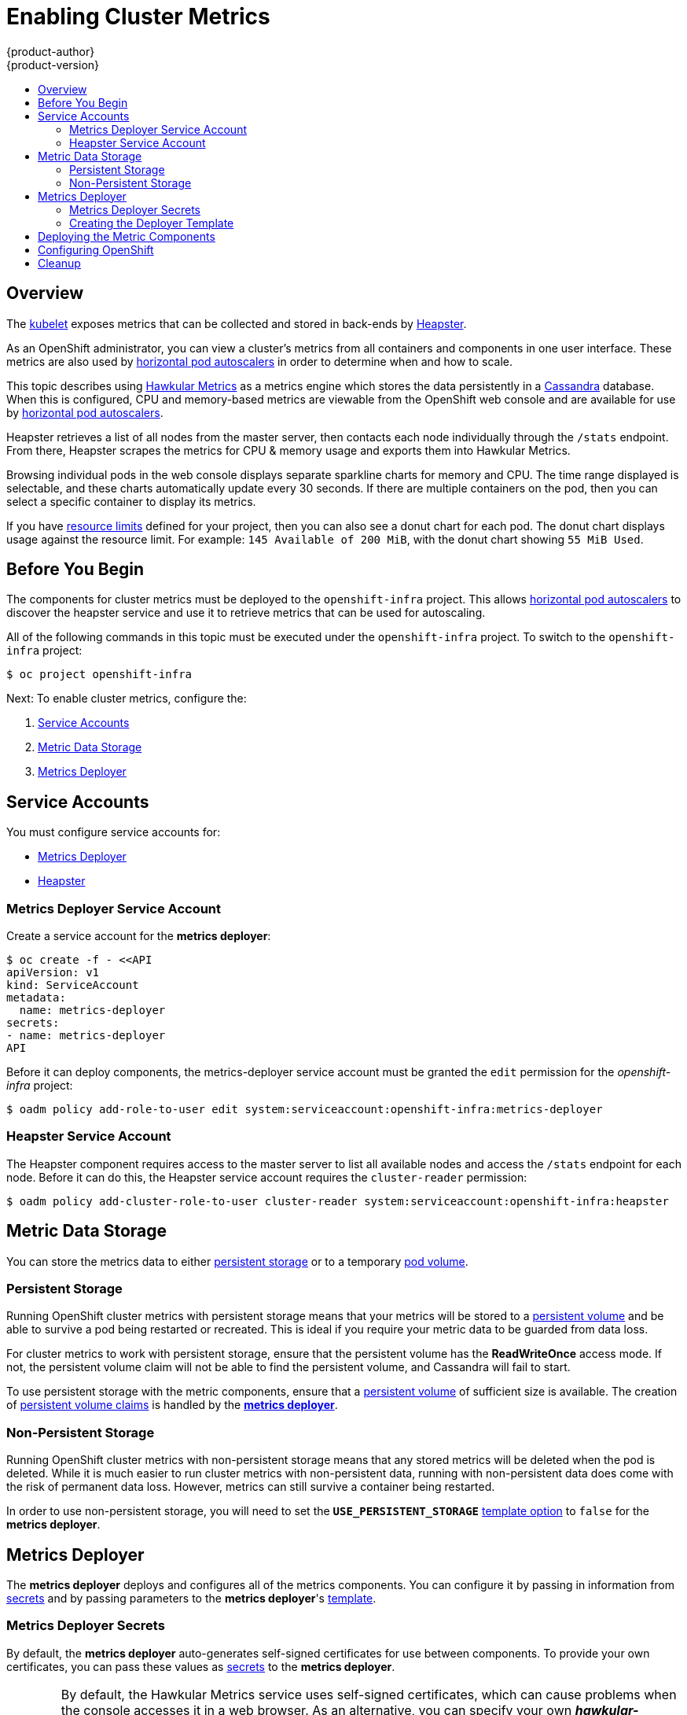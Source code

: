 = Enabling Cluster Metrics
{product-author}
{product-version}
:data-uri:
:icons:
:experimental:
:toc: macro
:toc-title:
:prewrap!:

toc::[]

== Overview

The
link:../architecture/infrastructure_components/kubernetes_infrastructure.html#kubelet[kubelet]
exposes metrics that can be collected and stored in back-ends by
link:https://github.com/GoogleCloudPlatform/heapster[Heapster].

As an OpenShift administrator, you can view a cluster's metrics from all
containers and components in one user interface.  These metrics are also
used by link:../dev_guide/pod_autoscaling.html[horizontal pod autoscalers]
in order to determine when and how to scale.

This topic describes using
link:https://github.com/hawkular/hawkular-metrics[Hawkular Metrics]
as a metrics engine which stores the data persistently in a
link:http://cassandra.apache.org/[Cassandra] database. When this is
configured, CPU and memory-based metrics are viewable from the OpenShift
web console and are available for use by
link:../dev_guide/pod_autoscaling.html[horizontal pod autoscalers].

Heapster retrieves a list of all nodes from the master server, then contacts
each node individually through the `/stats` endpoint. From there, Heapster
scrapes the metrics for CPU & memory usage and exports them into Hawkular
Metrics.

Browsing individual pods in the web console displays separate sparkline charts
for memory and CPU. The time range displayed is selectable, and these charts
automatically update every 30 seconds. If there are multiple containers on the
pod, then you can select a specific container to display its metrics.

If you have link:../dev_guide/limits.html[resource limits] defined for your
project, then you can also see a donut chart for each pod. The donut chart
displays usage against the resource limit. For example: `145 Available of 200
MiB`, with the donut chart showing `55 MiB Used`.

ifdef::openshift-origin[]
For more information about the metrics integration, please refer to the
link:https://github.com/openshift/origin-metrics[Origin Metrics] GitHub project.
endif::[]

== Before You Begin

ifdef::openshift-origin[]
[WARNING]
====
If your OpenShift installation was originally performed on a version previous to
v1.0.8, even if it has since been updated to a newer version, you will need to
follow these steps outlined in the
link:upgrades.html#updating-node-certificates[update] document. If the node
certificate does not contain the IP address of the node, then Heapster will fail
to retrieve any metrics.
====
endif::[]

The components for cluster metrics must be deployed to the `openshift-infra`
project. This allows link:../dev_guide/pod_autoscaling.html[horizontal pod
autoscalers] to discover the heapster service and use it to retrieve metrics
that can be used for autoscaling.

All of the following commands in this topic must be executed under the
`openshift-infra` project. To switch to the `openshift-infra` project:

[options="nowrap"]
----
$ oc project openshift-infra
----

Next: To enable cluster metrics, configure the:

. link:../install_config/cluster_metrics.html#service-accounts[Service Accounts]
. link:../install_config/cluster_metrics.html#metric-data-storage[Metric Data Storage]
. link:../install_config/cluster_metrics.html#metrics-deployer[Metrics Deployer]

== Service Accounts

You must configure service accounts for:

* link:../install_config/cluster_metrics.html#metrics-deployer-service[Metrics Deployer]
* link:../install_config/cluster_metrics.html#heapster-service[Heapster]

[[metrics-deployer-service]]

=== Metrics Deployer Service Account

Create a service account for the *metrics deployer*:

[options="nowrap"]
----
$ oc create -f - <<API
apiVersion: v1
kind: ServiceAccount
metadata:
  name: metrics-deployer
secrets:
- name: metrics-deployer
API
----

Before it can deploy components, the metrics-deployer service account must be
granted the `edit` permission for the _openshift-infra_ project:

[options="nowrap"]
----
$ oadm policy add-role-to-user edit system:serviceaccount:openshift-infra:metrics-deployer
----

[[heapster-service]]

=== Heapster Service Account

The Heapster component requires access to the master server to list all
available nodes and access the `/stats` endpoint for each node. Before it can do
this, the Heapster service account requires the `cluster-reader` permission:

[options="nowrap"]
----
$ oadm policy add-cluster-role-to-user cluster-reader system:serviceaccount:openshift-infra:heapster
----

== Metric Data Storage

You can store the metrics data to either
link:../architecture/additional_concepts/storage.html[persistent storage]
or to a temporary
link:../dev_guide/volumes.html[pod volume].

=== Persistent Storage

Running OpenShift cluster metrics with persistent storage means that your
metrics will be stored to a
link:../architecture/additional_concepts/storage.html#persistent-volumes[persistent
volume] and be able to survive a pod being restarted or recreated. This is ideal
if you require your metric data to be guarded from data loss.

For cluster metrics to work with persistent storage, ensure that the persistent volume has the *ReadWriteOnce* access mode. If not, the persistent volume claim will not be able to find the persistent volume, and Cassandra will fail to start.

To use persistent storage with the metric components, ensure that a
link:../architecture/additional_concepts/storage.html#persistent-volumes[persistent
volume] of sufficient size is available. The creation of
link:../architecture/additional_concepts/storage.html#persistent-volume-claims[persistent
volume claims] is handled by the
link:../install_config/cluster_metrics.html#metrics-deployer[*metrics
deployer*].

=== Non-Persistent Storage

Running OpenShift cluster metrics with non-persistent storage means that any
stored metrics will be deleted when the pod is deleted. While it is much easier
to run cluster metrics with non-persistent data, running with non-persistent
data does come with the risk of permanent data loss. However, metrics can still
survive a container being restarted.

In order to use non-persistent storage, you will need to set the
`*USE_PERSISTENT_STORAGE*`
link:../install_config/cluster_metrics.html#creating-the-deployer-template[template
option] to `false` for the *metrics deployer*.

[[metrics-deployer]]

== Metrics Deployer

The *metrics deployer* deploys and configures all of the metrics components. You
can configure it by passing in information from
link:../dev_guide/secrets.html[secrets] and by passing parameters to the
*metrics deployer*'s link:../dev_guide/templates.html[template].

=== Metrics Deployer Secrets

By default, the *metrics deployer* auto-generates self-signed certificates for
use between components. To provide your own certificates, you can pass these
values as link:../dev_guide/secrets.html[secrets] to the *metrics deployer*.

[WARNING]
====
By default, the Hawkular Metrics service uses self-signed certificates, which
can cause problems when the console accesses it in a web browser. As an
alternative, you can specify your own *_hawkular-metrics.pem_* secret to use a
certificate that is trusted by the browser.

When supplying your own certificate for the Hawkular Metrics service, it must
contain both the host name specified for the route as well as the internally
used *hawkular-metrics* host name.
====

Optionally, provide your own certificate that is configured to be trusted by
your browser by pointing your secret to the certificate's *_.pem_* and
certificate authority certificate files:

[options="nowrap"]
----
$ oc secrets new metrics-deployer hawkular-metrics.pem=/home/openshift/metrics/hm.pem \
hawkular-metrics-ca.cert=/home/openshift/metrics/hm-ca.cert
----

The Metrics Deployer can accept multiple certificates using secrets. If a
certificate is not passed as a secret, the deployer will generate a self-signed
certificate to be used instead. For the deployer to generate certificates for
you, a secret is still required before it can be deployed. In this case, create
a "dummy" secret that does not specify a certificate value:

[options="nowrap"]
----
$ oc secrets new metrics-deployer nothing=/dev/null
----

The following table contains more advanced configuration options, detailing all
the secrets which can be used by the deployer:

[cols="2,4",options="header"]
|===

|Secret Name |Description

|*_hawkular-metrics.pem_*
|The *_pem_* file to use for the Hawkular Metrics certificate. This certificate
must contain the *hawkular-metrics* host name as well as the publicly available
host name used by the route. This file is auto-generated if unspecified.

|*_hawkular-metrics-ca.cert_*
|The certificate for the CA used to sign the *_hawkular-metrics.pem_*. This
option is ignored if the *_hawkular-metrics.pem_* option is not specified.

|*_hawkular-cassandra.pem_*
|The *_.pem_* file to use for the Cassandra certificate. This certificate must
contain the *hawkular-cassandra* host name. This file is auto-generated if
unspecified.

|*_hawkular-cassandra-ca.cert_*
|The certificate for the CA used to sign the *_hawkular-cassandra.pem_*. This
option is ignored if the *_hawkular-cassandra.pem_* option is not specified.

|*_heapster.cert_*
|The certificate for Heapster to use. This is auto-generated if unspecified.

|*_heapster.key_*
|The key to use with the Heapster certificate. This is ignored if
*_heapster.cert_* is not specified

|*_heapster_client_ca.cert_*
|The certificate that generates *_heapster.cert_*. This is required if
*_heapster.cert_* is specified.  Otherwise, the main CA for the OpenShift
installation is used. In order for
link:../dev_guide/pod_autoscaling.html[horizontal pod autoscaling] to function
properly, this should not be overridden.

|*_heapster_allowed_users_*
|A file containing a comma-separated list of CN to accept from certificates
signed with the specified CA. By default, this is set to allow the OpenShift
service proxy to connect.  If you override this, make sure to add
`system:master-proxy` to the list in order to allow
link:../dev_guide/pod_autoscaling.html[horizontal pod autoscaling] to function
properly.

|===

=== Creating the Deployer Template

By default, the OpenShift installer uses a link:../architecture/core_concepts/templates.html[template] to deploy the metrics components, which can be found
at the following path:

ifdef::openshift-origin[]
====
----
/usr/share/openshift/examples/infrastructure-templates/origin/metrics-deployer.yaml
----
====
endif::[]
ifdef::openshift-enterprise[]
====
----
/usr/share/openshift/examples/infrastructure-templates/enterprise/metrics-deployer.yaml
----
====
endif::[]


You will need to save your completed file with the file name *_metrics.yaml_*.

[[deployer-template-parameters]]
==== Deployer Template Parameters

The deployer template parameter options and their defaults are listed above in
the *_metrics.yaml_* file. If required, you can override these values when
creating the *metrics deployer*.

The only required parameter is `*HAWKULAR_METRICS_HOSTNAME*`. This value is
required when creating the deployer because it specifies the hostname for the
Hawkular Metrics link:../architecture/core_concepts/routes.html[route]. This
value should correspond to a fully qualified domain name. You will need to know
the value of `*HAWKULAR_METRICS_HOSTNAME*` when
link:../install_config/cluster_metrics.html#configuring-openshift-metrics[configuring
the console] for metrics access.

All of the other parameters are optional and allow for greater customization.
For instance, if you have a custom install in which the Kubernetes master is not
available under `https://kubernetes.default.svc:443` you can specify the value
to use instead with the `*HAWKULAR_METRICS_HOSTNAME*` parameter. If you wish to
deploy a specific version of the metrics components, you can do so with the `*IMAGE_VERSION*` parameter.

== Deploying the Metric Components

Since deploying and configuring all the metric components is handled by the
*metrics deployer*, you can simply deploy everything in one step.

The following examples show you how to deploy metrics with and without
persistent storage using the default template parameters. Optionally, you can
specify any of the
link:../install_config/cluster_metrics.html#deployer-template-parameters[template
parameters] when calling these commands.

.Deploying with Persistent Storage
====
The following command sets the Hawkular Metrics route to use
`hawkular-metrics.example.com` and is deployed using persistent storage.

You must have a persistent volume of sufficient size available.

[options="nowrap"]
----
$ oc process -f metrics.yaml -v \
HAWKULAR_METRICS_HOSTNAME=hawkular-metrics.example.com | oc create -f -
----
====

.Deploying without Persistent Storage
====
The following command sets the Hawkular Metrics route to use
`hawkular-metrics.example.com` and is deployed without persistent storage.
Remember, this is being deployed without persistent storage, so metric data loss
can occur.

[options="nowrap"]
----
$ oc process -f metrics.yaml -v \
HAWKULAR_METRICS_HOSTNAME=hawkular-metrics.example.com,USE_PERSISTENT_STORAGE=false \
| oc create -f -
----
====

[[configuring-openshift-metrics]]

== Configuring OpenShift

The OpenShift web console uses the data coming from the Hawkular Metrics service
to display its graphs. The URL for accessing the Hawkular Metrics service must
be configured via the `*metricsPublicURL*` option in the
link:../install_config/master_node_configuration.html#master-configuration-files[master-config.yaml]
file. This URL corresponds to the route created with the
`*HAWKULAR_METRICS_HOSTNAME*` template parameter during the
link:../install_config/cluster_metrics.html#deploying-the-metric-components[deployment]
of the metrics components.

[NOTE]
====
You must be able to resolve the `*HAWKULAR_METRICS_HOSTNAME*` from the browser
accessing the console.
====

For example, if your `*HAWKULAR_METRICS_HOSTNAME*` corresponds to
`hawkular-metrics.example.com`, then you must make the following change in the
*_master-config.yaml_* file:

====
[source,yaml,]
.master-config.yaml
----
  assetConfig:
    ...
    metricsPublicURL: "https://hawkular-metrics.example.com/hawkular/metrics"
----
====

Once you have updated and saved the *_master-config.yaml_* file, you must
restart your OpenShift instance.

When your OpenShift server is back up and running, metrics will be displayed on
the pod overview pages.

[CAUTION]
====
If you are using self-signed certificates, remember that the Hawkular Metrics
service is hosted under a different hostname and uses different certificates
than the console. You may need to explicitly open a browser tab to the value
specified in `*metricsPublicURL*` and accept that certificate.

To avoid this issue, use certificates which are configured to be acceptable by
your browser.
====

ifdef::openshift-origin[]
== Accessing Hawkular Metrics Directly

If you wish to access and manage metrics more directly, you can do so via the Hawkular Metrics API.

The link:http://www.hawkular.org/docs/rest/rest-metrics.html[Hawkular Metrics documentation] covers 
how to use the API, but there are a few differences when dealing with the version of Hawkular Metrics 
configured for use on OpenShift:

=== OpenShift Projects & Hawkular Tenants

Hawkular Metrics is a multi-tenanted application. The way its been configured is that a project in 
OpenShift corresponds to a tenant in Hawkular Metrics.

As such, when accessing metrics for a project named `MyProject` you will need to set the 
link:http://www.hawkular.org/docs/rest/rest-metrics.html#_tenant_header[Hawkular-tenant] header to
`MyProject`

There is also a special tenant named `_system` which contains system level metrics. This will require
either a `cluster-reader` or `cluster-admin` level privileges to access.

=== Authorization

The Hawkular Metrics service will authenticate the user against OpenShift to determine if the user has
access to the project it is trying to access.

When accessing the Hawkular Metrics API, you will need to pass a bearer token in the `Authorization` header.

For more information how how to access the Hawkular Metrics in OpenShift, please see the
link:https://github.com/openshift/origin-metrics/blob/master/docs/hawkular_metrics.adoc[Origin Metrics documentation]

== Accessing Heapster Directly

Heapster has been configured to be only accessible via the
link:../rest_api/kubernetes_v1.html#proxy-get-requests-to-service[API proxy]. Accessing it will required
either a cluster-reader or cluster-admin privileges.

For example, to access the Heapster `validate` page, you would need to access it using something similar to:

----
$ curl -H "Authorization: Bearer XXXXXXXXXXXXXXXXX" \
       -X GET https://${KUBERNETES_MASTER}/api/v1/proxy/namespaces/openshift-infra/services/https:heapster:/validate
----

For more information about Heapster and how to access its APIs, please refer the 
link:https://github.com/kubernetes/heapster/[Heapster] project.

endif::[]

[[metrics-cleanup]]
== Cleanup
You can remove your metrics deployment by running:
----
$ oc project openshift-infra
$ for i in $(oc get secret | egrep "(hawkular|heapster|metrics)" | awk '{ print $1 }'); do
    oc delete secret $i
  done
$ oc delete rc hawkular-metrics heapster hawkular-cassandra-1
$ oc delete svc hawkular-cassandra hawkular-cassandra-nodes hawkular-metrics heapster
$ oc delete route hawkular-metrics
$ oc delete sa cassandra hawkular heapster metrics-deployer
$ oc delete template hawkular-cassandra-node-emptydir hawkular-cassandra-node-pv \
  hawkular-cassandra-services \
  hawkular-heapster hawkular-metrics \
  hawkular-support
$ oc delete pvc metrics-cassandra-1
----
